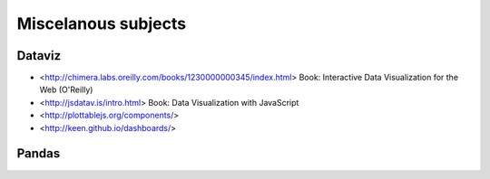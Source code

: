 Miscelanous subjects
====================


Dataviz
-------

- <http://chimera.labs.oreilly.com/books/1230000000345/index.html> Book:
  Interactive Data Visualization for the Web (O'Reilly)
- <http://jsdatav.is/intro.html> Book: Data Visualization with JavaScript
- <http://plottablejs.org/components/>
- <http://keen.github.io/dashboards/>


Pandas
------



